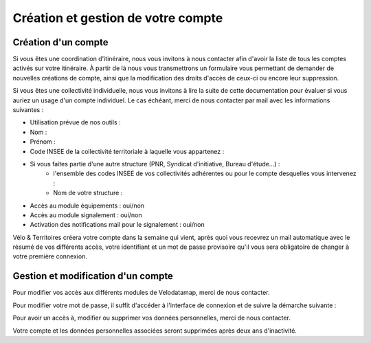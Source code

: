 Création et gestion de votre compte
===================================

.. _creation:

Création d'un compte
------------


Si vous êtes une coordination d'itinéraire, nous vous invitons à nous contacter afin d'avoir la liste de tous les comptes activés sur votre itinéraire. À partir de là nous vous transmettrons un formulaire vous permettant de demander de nouvelles créations de compte, ainsi que la modification des droits d'accès de ceux-ci ou encore leur suppression.

Si vous êtes une collectivité individuelle, nous vous invitons à lire la suite de cette documentation pour évaluer si vous auriez un usage d'un compte individuel. Le cas échéant, merci de nous contacter par mail avec les informations suivantes :

- Utilisation prévue de nos outils :
- Nom :
- Prénom :
- Code INSEE de la collectivité territoriale à laquelle vous appartenez :
- Si vous faites partie d'une autre structure (PNR, Syndicat d'initiative, Bureau d'étude...) :
   - l'ensemble des codes INSEE de vos collectivités adhérentes ou pour le compte desquelles vous intervenez :
   - Nom de votre structure :
- Accès au module équipements : oui/non
- Accès au module signalement : oui/non
- Activation des notifications mail pour le signalement : oui/non

Vélo & Territoires créera votre compte dans la semaine qui vient, après quoi vous recevrez un mail automatique avec le résumé de vos différents accès, votre identifiant et un mot de passe provisoire qu'il vous sera obligatoire de changer à votre première connexion.

Gestion et modification d'un compte
----------------

Pour modifier vos accès aux différents modules de Velodatamap, merci de nous contacter.

Pour modifier votre mot de passe, il suffit d'accéder à l'interface de connexion et de suivre la démarche suivante :

.. only:: html

   .. figure:: images/oubli_mot_de_passe.gif


Pour avoir un accès à, modifier ou supprimer vos données personnelles, merci de nous contacter.

Votre compte et les données personnelles associées seront supprimées après deux ans d'inactivité.